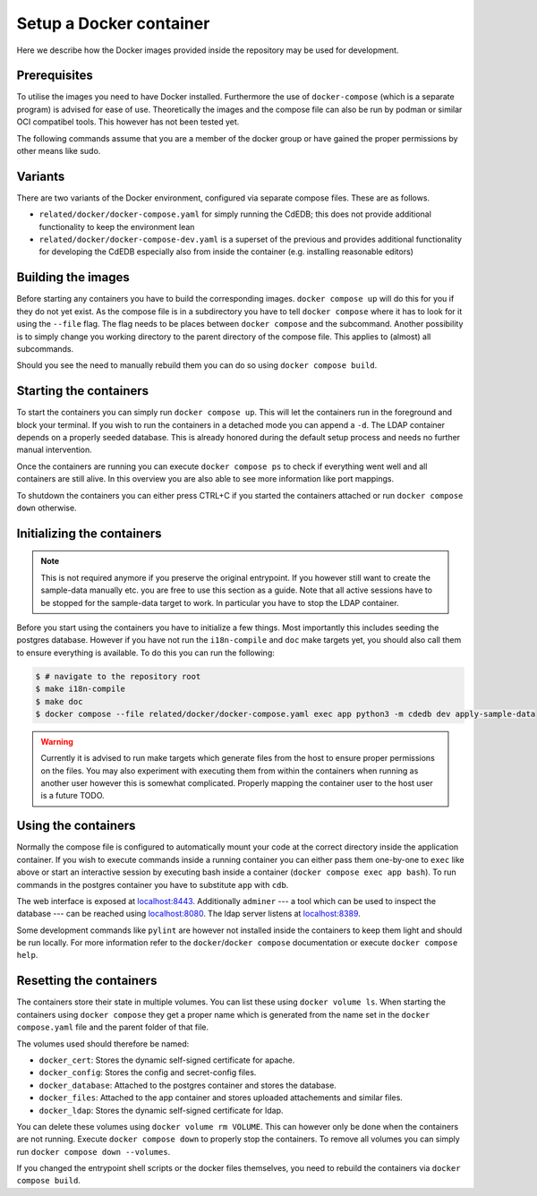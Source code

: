 Setup a Docker container
========================

Here we describe how the Docker images provided inside the repository
may be used for development.

Prerequisites
-------------

To utilise the images you need to have Docker installed. Furthermore the use
of ``docker-compose`` (which is a separate program) is advised for ease of
use.  Theoretically the images and the compose file can also be run by podman
or similar OCI compatibel tools.  This however has not been tested yet.

The following commands assume that you are a member of the docker group
or have gained the proper permissions by other means like sudo.

Variants
--------

There are two variants of the Docker environment, configured via separate
compose files. These are as follows.

- ``related/docker/docker-compose.yaml`` for simply running the CdEDB; this
  does not provide additional functionality to keep the environment lean
- ``related/docker/docker-compose-dev.yaml`` is a superset of the previous and
  provides additional functionality for developing the CdEDB especially also
  from inside the container (e.g. installing reasonable editors)

Building the images
-------------------

Before starting any containers you have to build the corresponding images.
``docker compose up`` will do this for you if they do not yet exist.
As the compose file is in a subdirectory you have to tell ``docker compose``
where it has to look for it using the ``--file`` flag.
The flag needs to be places between ``docker compose`` and the subcommand.
Another possibility is to simply change you working directory
to the parent directory of the compose file.
This applies to (almost) all subcommands.

Should you see the need to manually rebuild them you can do so using
``docker compose build``.

Starting the containers
-----------------------

To start the containers you can simply run ``docker compose up``.
This will let the containers run in the foreground and block your terminal.
If you wish to run the containers in a detached mode you can append a ``-d``.
The LDAP container depends on a properly seeded database. This is already
honored during the default setup process and needs no further manual
intervention.

Once the containers are running you can execute ``docker compose ps``
to check if everything went well and all containers are still alive.
In this overview you are also able to see more information like port mappings.

To shutdown the containers you can either press CTRL+C
if you started the containers attached
or run ``docker compose down`` otherwise.

Initializing the containers
---------------------------

.. note::

    This is not required anymore if you preserve the original entrypoint.
    If you however still want to create the sample-data manually etc.
    you are free to use this section as a guide.
    Note that all active sessions have to be stopped for the sample-data target to work.
    In particular you have to stop the LDAP container.

Before you start using the containers you have to initialize a few things.
Most importantly this includes seeding the postgres database.
However if you have not run the ``i18n-compile`` and ``doc`` make targets yet,
you should also call them to ensure everything is available.
To do this you can run the following:

.. code-block:: console

    $ # navigate to the repository root
    $ make i18n-compile
    $ make doc
    $ docker compose --file related/docker/docker-compose.yaml exec app python3 -m cdedb dev apply-sample-data

.. warning::

    Currently it is advised to run make targets which generate files
    from the host to ensure proper permissions on the files.
    You may also experiment with executing them from within the containers
    when running as another user however this is somewhat complicated.
    Properly mapping the container user to the host user is a future TODO.


Using the containers
--------------------

Normally the compose file is configured to automatically mount your code
at the correct directory inside the application container.
If you wish to execute commands inside a running container you can either
pass them one-by-one to ``exec`` like above
or start an interactive session by executing bash inside a container
(``docker compose exec app bash``).
To run commands in the postgres container
you have to substitute ``app`` with ``cdb``.

The web interface is exposed at `localhost:8443 <https://localhost:8443>`_.
Additionally ``adminer``
--- a tool which can be used to inspect the database ---
can be reached using `localhost:8080 <http://localhost:8080>`_.
The ldap server listens at `localhost:8389 <https://localhost:8389>`_.

Some development commands like ``pylint`` are however not installed
inside the containers to keep them light and should be run locally.
For more information refer to the ``docker``/``docker compose`` documentation
or execute ``docker compose help``.


Resetting the containers
------------------------

The containers store their state in multiple volumes.
You can list these using ``docker volume ls``.
When starting the containers using ``docker compose`` they get a proper name
which is generated from the name set in the ``docker compose.yaml`` file
and the parent folder of that file.

The volumes used should therefore be named:

* ``docker_cert``: Stores the dynamic self-signed certificate for apache.
* ``docker_config``: Stores the config and secret-config files.
* ``docker_database``: Attached to the postgres container and stores the database.
* ``docker_files``: Attached to the app container and stores uploaded attachements and similar files.
* ``docker_ldap``: Stores the dynamic self-signed certificate for ldap.

You can delete these volumes using ``docker volume rm VOLUME``.
This can however only be done when the containers are not running.
Execute ``docker compose down`` to properly stop the containers.
To remove all volumes you can simply run ``docker compose down --volumes``.

If you changed the entrypoint shell scripts or the docker files themselves, you
need to rebuild the containers via ``docker compose build``.
